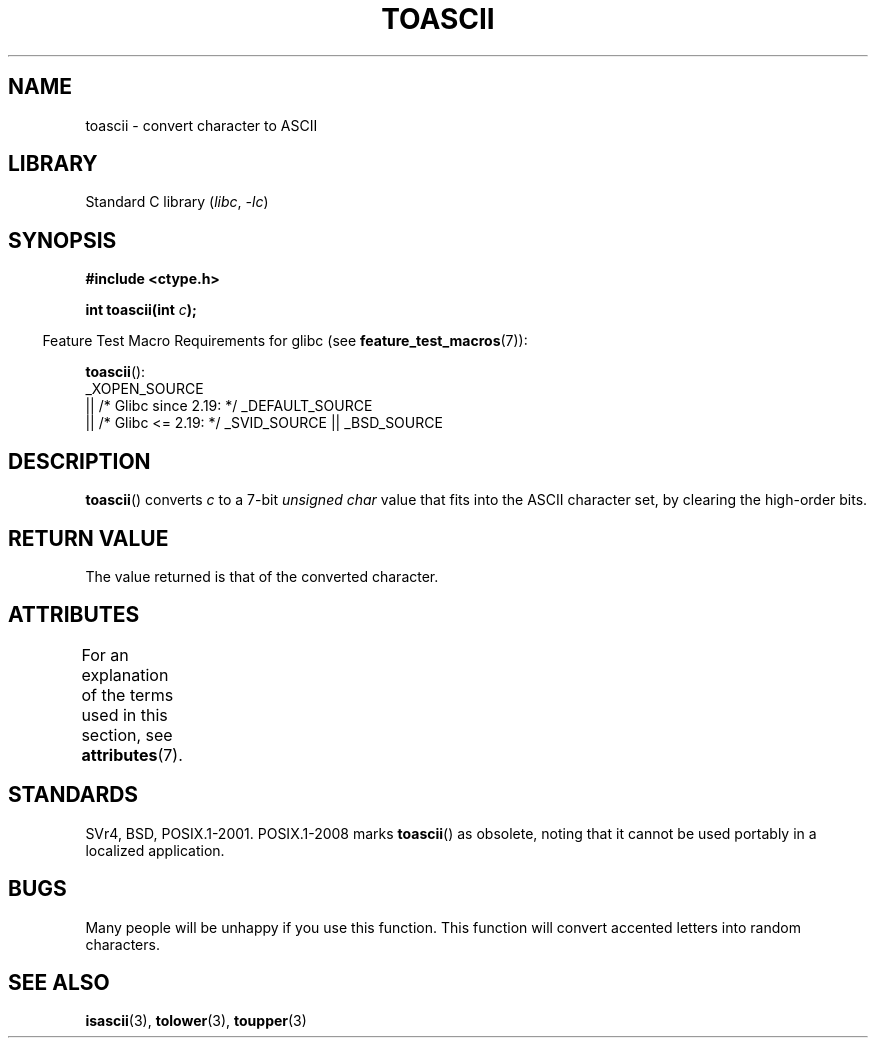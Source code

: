 .\" Copyright (c) 1995 by Jim Van Zandt <jrv@vanzandt.mv.com>
.\"
.\" SPDX-License-Identifier: Linux-man-pages-copyleft
.\"
.\" Added BUGS section, aeb, 950919
.\"
.TH TOASCII 3 2021-03-22 "GNU" "Linux Programmer's Manual"
.SH NAME
toascii \- convert character to ASCII
.SH LIBRARY
Standard C library
.RI ( libc ", " \-lc )
.SH SYNOPSIS
.nf
.B #include <ctype.h>
.PP
.BI "int toascii(int " "c" );
.fi
.PP
.RS -4
Feature Test Macro Requirements for glibc (see
.BR feature_test_macros (7)):
.RE
.PP
.BR toascii ():
.nf
    _XOPEN_SOURCE
        || /* Glibc since 2.19: */ _DEFAULT_SOURCE
        || /* Glibc <= 2.19: */ _SVID_SOURCE || _BSD_SOURCE
.fi
.SH DESCRIPTION
.BR toascii ()
converts
.I c
to a 7-bit
.I "unsigned char"
value that fits into the ASCII character set, by clearing the
high-order bits.
.SH RETURN VALUE
The value returned is that of the converted character.
.SH ATTRIBUTES
For an explanation of the terms used in this section, see
.BR attributes (7).
.ad l
.nh
.TS
allbox;
lbx lb lb
l l l.
Interface	Attribute	Value
T{
.BR toascii ()
T}	Thread safety	MT-Safe
.TE
.hy
.ad
.sp 1
.SH STANDARDS
SVr4, BSD, POSIX.1-2001.
POSIX.1-2008 marks
.BR toascii ()
as obsolete,
noting that it cannot be used portably in a localized application.
.SH BUGS
Many people will be unhappy if you use this function.
This function will convert accented letters into random characters.
.SH SEE ALSO
.BR isascii (3),
.BR tolower (3),
.BR toupper (3)
